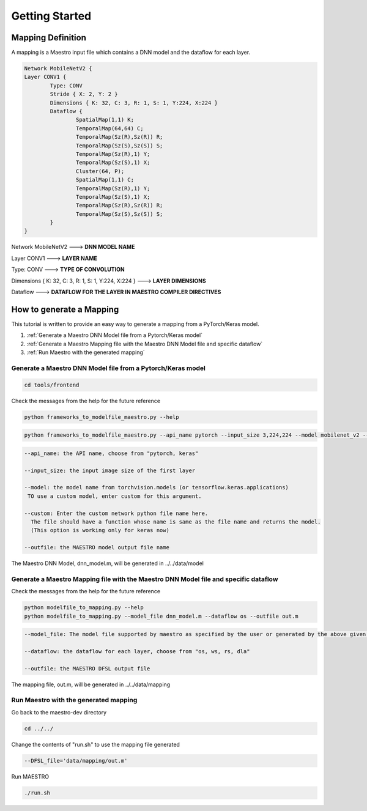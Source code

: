 .. _Getting Started:

===============
Getting Started
===============

.. _Mapping Definition:

Mapping Definition
------------------

A mapping is a Maestro input file which contains a DNN model and the dataflow for each layer.

.. code-block:: none

	Network MobileNetV2 {
        Layer CONV1 {
                Type: CONV
                Stride { X: 2, Y: 2 }
                Dimensions { K: 32, C: 3, R: 1, S: 1, Y:224, X:224 }
                Dataflow {
                        SpatialMap(1,1) K;
                        TemporalMap(64,64) C;
                        TemporalMap(Sz(R),Sz(R)) R;
                        TemporalMap(Sz(S),Sz(S)) S;
                        TemporalMap(Sz(R),1) Y;
                        TemporalMap(Sz(S),1) X;
                        Cluster(64, P);
                        SpatialMap(1,1) C;
                        TemporalMap(Sz(R),1) Y;
                        TemporalMap(Sz(S),1) X;
                        TemporalMap(Sz(R),Sz(R)) R;
                        TemporalMap(Sz(S),Sz(S)) S;
                }
        }
		

	
Network MobileNetV2 ---> **DNN MODEL NAME**


Layer CONV1 ---> **LAYER NAME**


Type: CONV ---> **TYPE OF CONVOLUTION**


Dimensions { K: 32, C: 3, R: 1, S: 1, Y:224, X:224 } ---> **LAYER DIMENSIONS**


Dataflow ---> **DATAFLOW FOR THE LAYER IN MAESTRO COMPILER DIRECTIVES**


.. _How to generate a Mapping:

How to generate a Mapping
--------------------------

This tutorial is written to provide an easy way to generate a mapping from a PyTorch/Keras model.

1. :ref:`Generate a Maestro DNN Model file from a Pytorch/Keras model`
2. :ref:`Generate a Maestro Mapping file with the Maestro DNN Model file and specific dataflow`
3. :ref:`Run Maestro with the generated mapping`




.. _Generate a Maestro DNN Model file from a Pytorch/Keras model:

Generate a Maestro DNN Model file from a Pytorch/Keras model
~~~~~~~~~~~~~~~~~~~~~~~~~~~~~~~~~~~~~~~~~~~~~~~~~~~~~~~~~~~~

.. code:: bash

   cd tools/frontend
   
Check the messages from the help for the future reference

.. code:: bash

	python frameworks_to_modelfile_maestro.py --help
	
.. code:: bash

	python frameworks_to_modelfile_maestro.py --api_name pytorch --input_size 3,224,224 --model mobilenet_v2 --outfile dnn_model.m
	
.. code-block:: none

	--api_name: the API name, choose from "pytorch, keras"

	--input_size: the input image size of the first layer

	--model: the model name from torchvision.models (or tensorflow.keras.applications)
         TO use a custom model, enter custom for this argument.

	--custom: Enter the custom network python file name here. 
          The file should have a function whose name is same as the file name and returns the model.
          (This option is working only for keras now)
          
	--outfile: the MAESTRO model output file name
	
	
The Maestro DNN Model, dnn_model.m, will be generated in ../../data/model




.. _Generate a Maestro Mapping file with the Maestro DNN Model file and specific dataflow:

Generate a Maestro Mapping file with the Maestro DNN Model file and specific dataflow
~~~~~~~~~~~~~~~~~~~~~~~~~~~~~~~~~~~~~~~~~~~~~~~~~~~~~~~~~~~~~~~~~~~~~~~~~~~~~~~~~~~~~

Check the messages from the help for the future reference

.. code:: bash

	python modelfile_to_mapping.py --help
	python modelfile_to_mapping.py --model_file dnn_model.m --dataflow os --outfile out.m

.. code-block:: none

	--model_file: The model file supported by maestro as specified by the user or generated by the above given script.

	--dataflow: the dataflow for each layer, choose from "os, ws, rs, dla"
          
	--outfile: the MAESTRO DFSL output file

The mapping file, out.m, will be generated in ../../data/mapping



.. _Run Maestro with the generated mapping:

Run Maestro with the generated mapping
~~~~~~~~~~~~~~~~~~~~~~~~~~~~~~~~~~~~~~

Go back to the maestro-dev directory

.. code:: bash

	cd ../../
	
Change the contents of "run.sh" to use the mapping file generated

.. code-block:: none
		
	--DFSL_file='data/mapping/out.m'
	
Run MAESTRO

.. code:: bash

	./run.sh